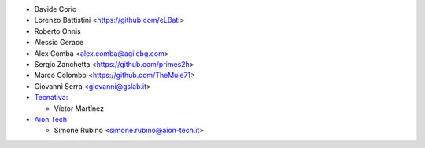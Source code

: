 * Davide Corio
* Lorenzo Battistini <https://github.com/eLBati>
* Roberto Onnis
* Alessio Gerace
* Alex Comba <alex.comba@agilebg.com>
* Sergio Zanchetta <https://github.com/primes2h>
* Marco Colombo <https://github.com/TheMule71>
* Giovanni Serra <giovanni@gslab.it>
* `Tecnativa <https://www.tecnativa.com>`_:

  * Víctor Martínez

* `Aion Tech <https://aiontech.company/>`_:

  * Simone Rubino <simone.rubino@aion-tech.it>
